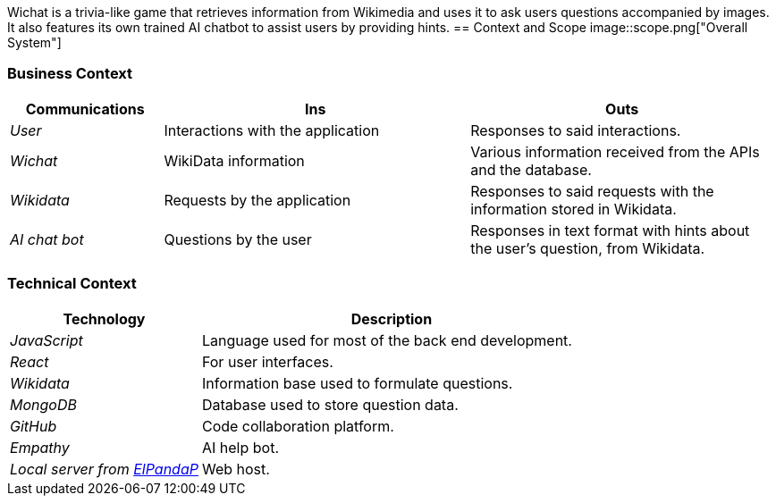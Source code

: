ifndef::imagesdir[:imagesdir: ../images]
Wichat is a trivia-like game that retrieves information from Wikimedia and uses it to ask users questions accompanied by images. It also features its own trained AI chatbot to assist users by providing hints.
== Context and Scope
image::scope.png["Overall System"]

=== Business Context

ifdef::arc42help[]
[role="arc42help"]
****
.Contents
Specification of *all* communication partners (users, IT-systems, ...) with explanations of domain specific inputs and outputs or interfaces.
Optionally you can add domain specific formats or communication protocols.

.Motivation
All stakeholders should understand which data are exchanged with the environment of the system.

.Form
All kinds of diagrams that show the system as a black box and specify the domain interfaces to communication partners.

Alternatively (or additionally) you can use a table.
The title of the table is the name of your system, the three columns contain the name of the communication partner, the inputs, and the outputs.

****
endif::arc42help[]

[options="header",cols="1,2,2"]
|===
| Communications | Ins | Outs
| _User_ | Interactions with the application | Responses to said interactions.
| _Wichat_ | WikiData information | Various information received from the APIs and the database.
| _Wikidata_ | Requests by the application | Responses to said requests with the information stored in Wikidata.
| _AI chat bot_ | Questions by the user | Responses in text format with hints about the user's question, from Wikidata.
|===

=== Technical Context

ifdef::arc42help[]
[role="arc42help"]
****
.Contents
Technical interfaces (channels and transmission media) linking your system to its environment. In addition a mapping of domain specific input/output to the channels, i.e. an explanation which I/O uses which channel.

.Motivation
Many stakeholders make architectural decision based on the technical interfaces between the system and its context. Especially infrastructure or hardware designers decide these technical interfaces.

.Form
E.g. UML deployment diagram describing channels to neighboring systems,
together with a mapping table showing the relationships between channels and input/output.

****
endif::arc42help[]

[options="header",cols="1,2"]
|===
| Technology | Description
| _JavaScript_ | Language used for most of the back end development.
| _React_ | For user interfaces.
| _Wikidata_ | Information base used to formulate questions.
| _MongoDB_ | Database used to store question data.
| _GitHub_ | Code collaboration platform.
| _Empathy_ | AI help bot.
| _Local server from https://github.com/ElPandaP[ElPandaP]_  | Web host.
|===



